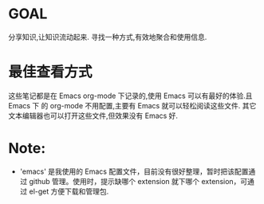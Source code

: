 * GOAL
  分享知识,让知识流动起来.
  寻找一种方式,有效地聚合和使用信息.
* 最佳查看方式
  这些笔记都是在 Emacs org-mode 下记录的,使用 Emacs 可以有最好的体验.且 Emacs 下
  的 org-mode 不用配置,主要有 Emacs 就可以轻松阅读这些文件.
  其它文本编辑器也可以打开这些文件,但效果没有 Emacs 好.
* Note:
  + 'emacs' 是我使用的 Emacs 配置文件，目前没有很好整理，暂时把该配置通过
    github 管理。使用时，提示缺哪个 extension 就下哪个 extension，可通过 el-get
    方便下载和管理包.
